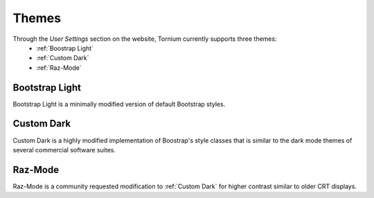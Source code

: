 .. _themes:

Themes
======
Through the `User Settings` section on the website, Tornium currently supports three themes:
 * :ref:`Boostrap Light`
 * :ref:`Custom Dark`
 * :ref:`Raz-Mode`

.. _Boostrap Light:
Bootstrap Light
---------------
Bootstrap Light is a minimally modified version of default Bootstrap styles.

.. _Custom Dark:
Custom Dark
-----------
Custom Dark is a highly modified implementation of Boostrap's style classes that is similar to the dark mode themes of several commercial software suites.

.. _Raz-Mode:
Raz-Mode
--------
Raz-Mode is a community requested modification to :ref:`Custom Dark` for higher contrast similar to older CRT displays.
